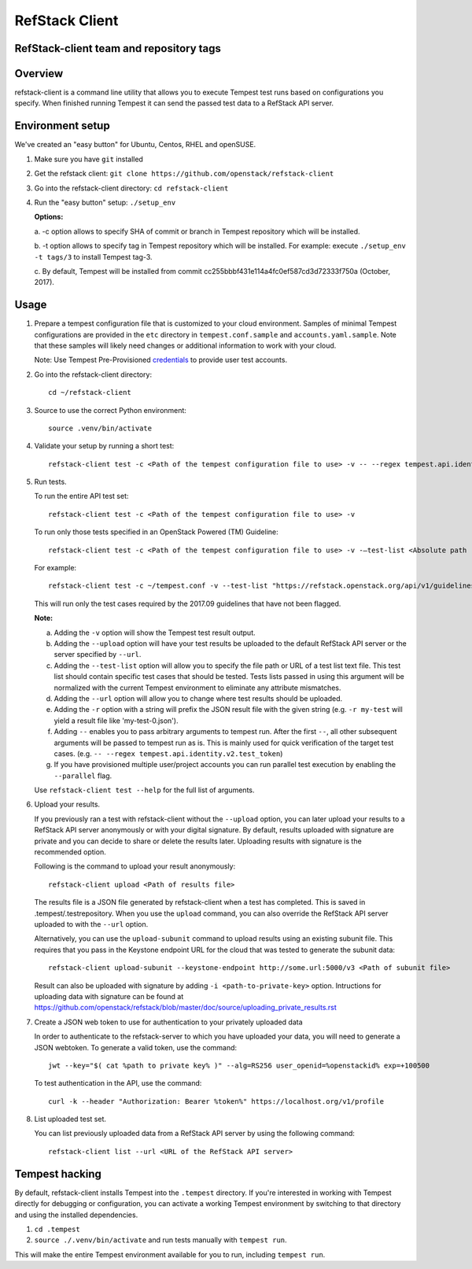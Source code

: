 ===============
RefStack Client
===============

RefStack-client team and repository tags
########################################


.. image:: https://governance.openstack.org/tc/badges/refstack-client.svg
    :target: https://governance.openstack.org/tc/reference/tags/index.html


Overview
########

refstack-client is a command line utility that allows you to execute Tempest
test runs based on configurations you specify.  When finished running Tempest
it can send the passed test data to a RefStack API server.

Environment setup
#################

We've created an "easy button" for Ubuntu, Centos, RHEL and openSUSE.

1. Make sure you have ``git`` installed
2. Get the refstack client: ``git clone https://github.com/openstack/refstack-client``
3. Go into the refstack-client directory: ``cd refstack-client``
4. Run the "easy button" setup: ``./setup_env``

   **Options:**

   a. -c option allows to specify SHA of commit or branch in Tempest repository
   which will be installed.

   b. -t option allows to specify tag in Tempest repository which will be installed.
   For example: execute ``./setup_env -t tags/3`` to install Tempest tag-3.

   c. By default, Tempest will be installed from commit
   cc255bbbf431e114a4fc0ef587cd3d72333f750a (October, 2017).

Usage
#####

1. Prepare a tempest configuration file that is customized to your cloud
   environment. Samples of minimal Tempest configurations are provided in
   the ``etc`` directory in ``tempest.conf.sample`` and ``accounts.yaml.sample``.
   Note that these samples will likely need changes or additional information
   to work with your cloud.

   Note: Use Tempest Pre-Provisioned credentials_ to provide user test accounts. ::

.. _credentials: https://docs.openstack.org/tempest/latest/configuration.html#pre-provisioned-credentials

2. Go into the refstack-client directory::

       cd ~/refstack-client

3. Source to use the correct Python environment::

       source .venv/bin/activate

4. Validate your setup by running a short test::

       refstack-client test -c <Path of the tempest configuration file to use> -v -- --regex tempest.api.identity.v3.test_tokens.TokensV3Test.test_create_token

5. Run tests.

   To run the entire API test set::

       refstack-client test -c <Path of the tempest configuration file to use> -v

   To run only those tests specified in an OpenStack Powered (TM) Guideline::

       refstack-client test -c <Path of the tempest configuration file to use> -v -–test-list <Absolute path  of test list>

   For example::

       refstack-client test -c ~/tempest.conf -v --test-list "https://refstack.openstack.org/api/v1/guidelines/2017.09/tests?target=platform&type=required&alias=true&flag=false"

   This will run only the test cases required by the 2017.09 guidelines
   that have not been flagged.

   **Note:**

   a. Adding the ``-v`` option will show the Tempest test result output.
   b. Adding the ``--upload`` option will have your test results be uploaded to the
      default RefStack API server or the server specified by ``--url``.
   c. Adding the ``--test-list`` option will allow you to specify the file path or URL of
      a test list text file. This test list should contain specific test cases that
      should be tested. Tests lists passed in using this argument will be normalized
      with the current Tempest environment to eliminate any attribute mismatches.
   d. Adding the ``--url`` option will allow you to change where test results should
      be uploaded.
   e. Adding the ``-r`` option with a string will prefix the JSON result file with the
      given string (e.g. ``-r my-test`` will yield a result file like
      'my-test-0.json').
   f. Adding ``--`` enables you to pass arbitrary arguments to tempest run.
      After the first ``--``, all other subsequent arguments will be passed to
      tempest run as is. This is mainly used for quick verification of the
      target test cases. (e.g. ``-- --regex tempest.api.identity.v2.test_token``)
   g. If you have provisioned multiple user/project accounts you can run parallel
      test execution by enabling the ``--parallel`` flag.

   Use ``refstack-client test --help`` for the full list of arguments.

6. Upload your results.

   If you previously ran a test with refstack-client without the ``--upload``
   option, you can later upload your results to a RefStack API server
   anonymously or with your digital signature. By default, results uploaded
   with signature are private and you can decide to share or delete the results
   later. Uploading results with signature is the recommended option.

   Following is the command to upload your result anonymously::

       refstack-client upload <Path of results file>

   The results file is a JSON file generated by refstack-client when a test has
   completed. This is saved in .tempest/.testrepository. When you use the
   ``upload`` command, you can also override the RefStack API server uploaded to
   with the ``--url`` option.

   Alternatively, you can use the ``upload-subunit`` command to upload results
   using an existing subunit file. This requires that you pass in the Keystone
   endpoint URL for the cloud that was tested to generate the subunit data::

       refstack-client upload-subunit --keystone-endpoint http://some.url:5000/v3 <Path of subunit file>

   Result can also be uploaded with signature by adding
   ``-i <path-to-private-key>`` option.  Intructions for uploading data with
   signature can be found at
   https://github.com/openstack/refstack/blob/master/doc/source/uploading_private_results.rst

7. Create a JSON web token to use for authentication to your privately
   uploaded data

   In order to authenticate to the refstack-server to which you have uploaded
   your data, you will need to generate a JSON webtoken. To generate a valid
   token, use the command::

       jwt --key="$( cat %path to private key% )" --alg=RS256 user_openid=%openstackid% exp=+100500

   To test authentication in the API, use the command::

       curl -k --header "Authorization: Bearer %token%" https://localhost.org/v1/profile

8. List uploaded test set.

   You can list previously uploaded data from a RefStack API server by using
   the following command::

       refstack-client list --url <URL of the RefStack API server>


Tempest hacking
###############

By default, refstack-client installs Tempest into the ``.tempest`` directory.
If you're interested in working with Tempest directly for debugging or
configuration, you can activate a working Tempest environment by
switching to that directory and using the installed dependencies.

1. ``cd .tempest``
2. ``source ./.venv/bin/activate``
   and run tests manually with ``tempest run``.

This will make the entire Tempest environment available for you to run,
including ``tempest run``.
